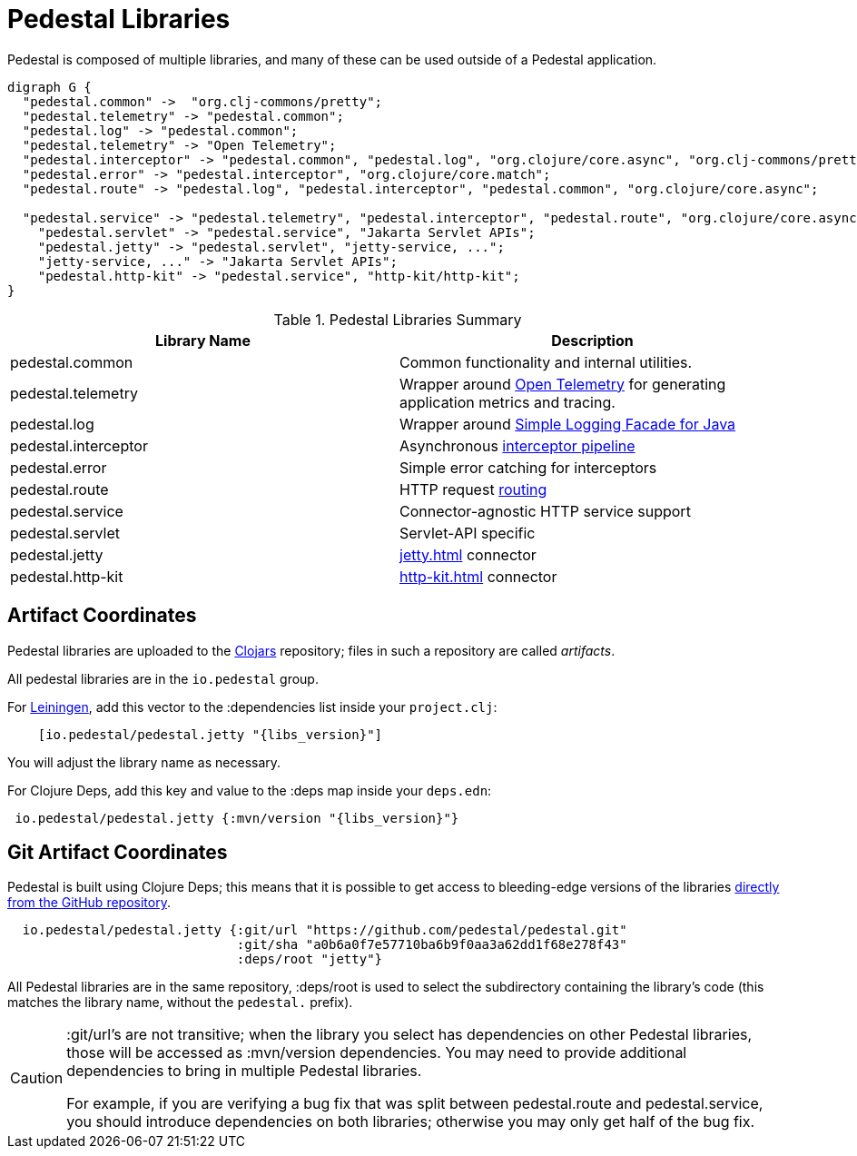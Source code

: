 = Pedestal Libraries

Pedestal is composed of multiple libraries, and many of these can be used outside of a Pedestal application.

[graphviz]
----
digraph G {
  "pedestal.common" ->  "org.clj-commons/pretty";
  "pedestal.telemetry" -> "pedestal.common";
  "pedestal.log" -> "pedestal.common";
  "pedestal.telemetry" -> "Open Telemetry";
  "pedestal.interceptor" -> "pedestal.common", "pedestal.log", "org.clojure/core.async", "org.clj-commons/pretty";
  "pedestal.error" -> "pedestal.interceptor", "org.clojure/core.match";
  "pedestal.route" -> "pedestal.log", "pedestal.interceptor", "pedestal.common", "org.clojure/core.async";

  "pedestal.service" -> "pedestal.telemetry", "pedestal.interceptor", "pedestal.route", "org.clojure/core.async", "ring/ring.core";
    "pedestal.servlet" -> "pedestal.service", "Jakarta Servlet APIs";
    "pedestal.jetty" -> "pedestal.servlet", "jetty-service, ...";
    "jetty-service, ..." -> "Jakarta Servlet APIs";
    "pedestal.http-kit" -> "pedestal.service", "http-kit/http-kit";
}
----

[%header,cols=2]
.Pedestal Libraries Summary
|===
| Library Name
| Description

| pedestal.common
| Common functionality and internal utilities.

| pedestal.telemetry
| Wrapper around https://opentelemetry.io/[Open Telemetry] for generating application metrics and tracing.

| pedestal.log
| Wrapper around https://www.slf4j.org/[Simple Logging Facade for Java]

| pedestal.interceptor
| Asynchronous xref:interceptors.adoc[interceptor pipeline]

| pedestal.error
| Simple error catching for interceptors

| pedestal.route
| HTTP request xref:routing-quick-reference.adoc[routing]

| pedestal.service
| Connector-agnostic HTTP service support

| pedestal.servlet
| Servlet-API specific

| pedestal.jetty
| xref:jetty.adoc[] connector

| pedestal.http-kit
| xref:http-kit.adoc[] connector

|===

== Artifact Coordinates

Pedestal libraries are uploaded to the https://clojars.org/[Clojars] repository; files in such a repository
are called _artifacts_.

All pedestal libraries are in the `io.pedestal` group.

For https://leiningen.org/[Leiningen], add this vector to
the :dependencies list inside your `project.clj`:

[subs="attributes"]
----
    [io.pedestal/pedestal.jetty "{libs_version}"]
----

You will adjust the library name as necessary.

For Clojure Deps, add this key and value to the :deps map inside your `deps.edn`:

[subs="attributes"]
----
 io.pedestal/pedestal.jetty {:mvn/version "{libs_version}"}
----

== Git Artifact Coordinates

Pedestal is built using Clojure Deps; this means that it is possible to
get access to bleeding-edge versions of the libraries
https://clojure.org/reference/deps_and_cli#_dependencies[directly from the GitHub repository].

----
  io.pedestal/pedestal.jetty {:git/url "https://github.com/pedestal/pedestal.git"
                              :git/sha "a0b6a0f7e57710ba6b9f0aa3a62dd1f68e278f43"
                              :deps/root "jetty"}
----

All Pedestal libraries are in the same repository, :deps/root is used to select
the subdirectory containing the library's code (this matches the library name,
without the `pedestal.` prefix).

[CAUTION]
====
:git/url's are not transitive; when the library you select has dependencies
on other Pedestal libraries, those will be accessed as :mvn/version dependencies.
You may need to provide additional dependencies to bring in multiple
Pedestal libraries.

For example, if you are verifying a bug fix that was split between pedestal.route and
pedestal.service, you should introduce dependencies on both libraries; otherwise
you may only get half of the bug fix.
====


